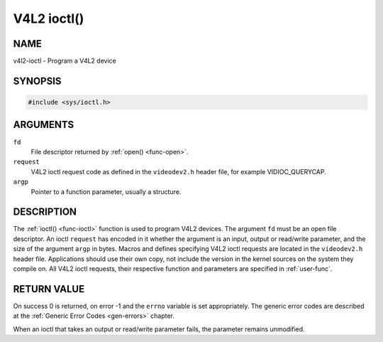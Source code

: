 .. -*- coding: utf-8; mode: rst -*-

.. _func-ioctl:

************
V4L2 ioctl()
************

NAME
====

v4l2-ioctl - Program a V4L2 device

SYNOPSIS
========

.. code-block:: c

    #include <sys/ioctl.h>


.. cpp:function:: int ioctl( int fd, int request, void *argp )


ARGUMENTS
=========

``fd``
    File descriptor returned by :ref:`open() <func-open>`.

``request``
    V4L2 ioctl request code as defined in the ``videodev2.h`` header
    file, for example VIDIOC_QUERYCAP.

``argp``
    Pointer to a function parameter, usually a structure.


DESCRIPTION
===========

The :ref:`ioctl() <func-ioctl>` function is used to program V4L2 devices. The
argument ``fd`` must be an open file descriptor. An ioctl ``request``
has encoded in it whether the argument is an input, output or read/write
parameter, and the size of the argument ``argp`` in bytes. Macros and
defines specifying V4L2 ioctl requests are located in the
``videodev2.h`` header file. Applications should use their own copy, not
include the version in the kernel sources on the system they compile on.
All V4L2 ioctl requests, their respective function and parameters are
specified in :ref:`user-func`.


RETURN VALUE
============

On success 0 is returned, on error -1 and the ``errno`` variable is set
appropriately. The generic error codes are described at the
:ref:`Generic Error Codes <gen-errors>` chapter.

When an ioctl that takes an output or read/write parameter fails, the
parameter remains unmodified.
